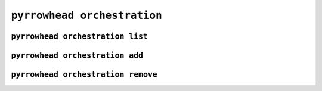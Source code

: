 .. _cli-orchestration:

``pyrrowhead orchestration``
============================

.. command-output:: pyrrowhead orchestration --help

.. _cli-orchestration-list:

``pyrrowhead orchestration list``
---------------------------------

.. command-output:: pyrrowhead orchestration list --help

.. _cli-orchestration-add:

``pyrrowhead orchestration add``
--------------------------------

.. command-output:: pyrrowhead orchestration add --help

.. _cli-orchestration-remove:

``pyrrowhead orchestration remove``
-----------------------------------

.. command-output:: pyrrowhead orchestration remove --help
